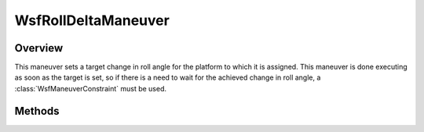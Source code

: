 .. ****************************************************************************
.. CUI
..
.. The Advanced Framework for Simulation, Integration, and Modeling (AFSIM)
..
.. The use, dissemination or disclosure of data in this file is subject to
.. limitation or restriction. See accompanying README and LICENSE for details.
.. ****************************************************************************

WsfRollDeltaManeuver
--------------------

.. class:: WsfRollDeltaManeuver inherits WsfManeuver

Overview
========

This maneuver sets a target change in roll angle for the platform to which it
is assigned. This maneuver is done executing as soon as the target is set, so if 
there is a need to wait for the achieved change in roll angle, a
:class:`WsfManeuverConstraint` must be used.

Methods
=======

.. method:: WsfRollDeltaManeuver Construct(double aRollDeltaDeg)

   Construct a maneuver that will set a target change in roll angle for the
   platform to which the maneuver is assigned.

.. method:: double GetRollDelta()

   Return this maneuver's target change in roll angle.

